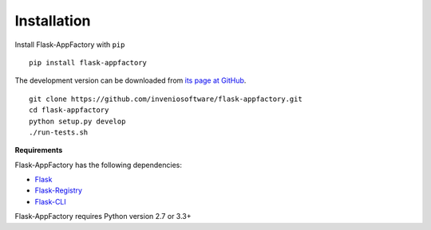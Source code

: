 .. _installation:

Installation
============

Install Flask-AppFactory with ``pip`` ::

    pip install flask-appfactory

The development version can be downloaded from `its page at GitHub
<http://github.com/inveniosoftware/flask-appfactory>`_. ::

    git clone https://github.com/inveniosoftware/flask-appfactory.git
    cd flask-appfactory
    python setup.py develop
    ./run-tests.sh

**Requirements**

Flask-AppFactory has the following dependencies:

* `Flask <https://pypi.python.org/pypi/Flask>`_
* `Flask-Registry <https://pypi.python.org/pypi/Flask-Registry>`_
* `Flask-CLI <https://pypi.python.org/pypi/Flask-CLI>`_

Flask-AppFactory requires Python version 2.7 or 3.3+
